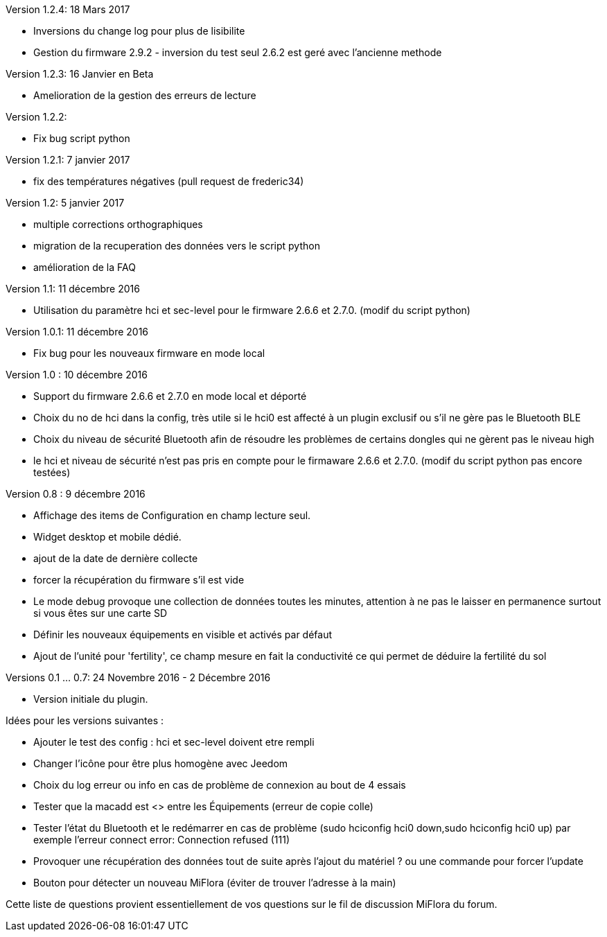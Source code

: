 Version 1.2.4: 18 Mars 2017
--
* Inversions du change log pour plus de lisibilite
* Gestion du firmware 2.9.2 - inversion du test seul 2.6.2 est geré avec l'ancienne methode

Version 1.2.3: 16 Janvier en Beta
--
* Amelioration de la gestion des erreurs de lecture

Version 1.2.2:
--
* Fix bug script python

Version 1.2.1: 7 janvier 2017
--
* fix des températures négatives (pull request de frederic34)

Version 1.2: 5 janvier 2017
--
* multiple corrections orthographiques
* migration de la recuperation des données vers le script python
* amélioration de la FAQ

Version 1.1: 11 décembre 2016
--
* Utilisation du paramètre hci et sec-level pour le firmware 2.6.6 et 2.7.0. (modif du script python)

Version 1.0.1: 11 décembre 2016
--
* Fix bug pour les nouveaux firmware en mode local

Version 1.0 : 10 décembre 2016
--
* Support du firmware 2.6.6 et 2.7.0 en mode local et déporté
* Choix du no de hci dans la config, très utile si le hci0 est affecté à un plugin exclusif ou s'il ne gère pas le Bluetooth BLE
* Choix du niveau de sécurité Bluetooth afin de résoudre les problèmes de certains dongles qui ne gèrent pas le niveau high
* le hci et niveau de sécurité n'est pas pris en compte pour le firmaware 2.6.6 et 2.7.0. (modif du script python pas encore testées)

Version 0.8 : 9 décembre 2016
--
* Affichage des items de Configuration en champ lecture seul.
* Widget desktop et mobile dédié.
* ajout de la date de dernière collecte
* forcer la récupération du firmware s'il est vide
* Le mode debug provoque une collection de données toutes les minutes, attention à ne pas le laisser en permanence surtout si vous êtes sur une carte SD
* Définir les nouveaux équipements en visible et activés par défaut
* Ajout de l'unité pour 'fertility', ce champ mesure en fait la conductivité ce qui permet de déduire la fertilité du sol

Versions 0.1 ... 0.7: 24 Novembre 2016 - 2 Décembre 2016
--
* Version initiale du plugin.

Idées pour les versions suivantes :
--
* Ajouter le test des config : hci et sec-level doivent etre rempli
* Changer l'icône pour être plus homogène avec Jeedom
* Choix du log erreur ou info en cas de problème de connexion au bout de 4 essais
* Tester que la macadd est <> entre les Équipements (erreur de copie colle)
* Tester l'état du Bluetooth et le redémarrer en cas de problème (sudo hciconfig hci0 down,sudo hciconfig hci0 up) par exemple l'erreur connect error: Connection refused (111)
* Provoquer une récupération des données tout de suite après l'ajout du matériel ? ou une commande pour forcer l'update
* Bouton pour détecter un nouveau MiFlora (éviter de trouver l'adresse à la main)
--
Cette liste de questions provient essentiellement de vos questions sur le fil de discussion MiFlora du forum.
--
